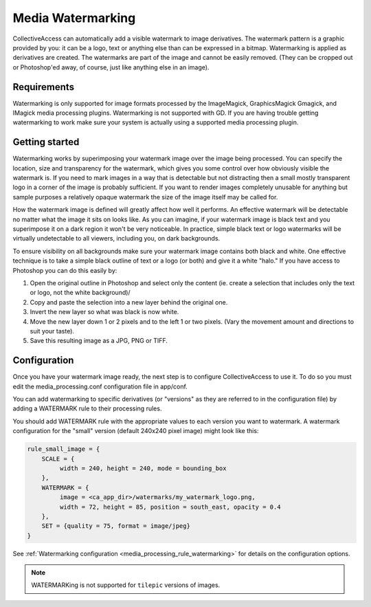 Media Watermarking
==================

CollectiveAccess can automatically add a visible watermark to image derivatives. The watermark pattern is a graphic provided by you: it can be a logo, text or anything else than can be expressed in a bitmap. Watermarking is applied as derivatives are created. The watermarks are part of the image and cannot be easily removed. (They can be cropped out or Photoshop'ed away, of course, just like anything else in an image).

Requirements
------------

Watermarking is only supported for image formats processed by the ImageMagick, GraphicsMagick
Gmagick, and IMagick media processing plugins. Watermarking is not supported
with GD. If you are having trouble getting watermarking to work make sure your
system is actually using a supported media processing plugin.

Getting started
---------------

Watermarking works by superimposing your watermark image over the image being processed. You can specify the location, size and transparency for the watermark, which gives you some control over how obviously visible the watermark is. If you need to mark images in a way that is detectable but not distracting then a small mostly transparent logo in a corner of the image is probably sufficient. If you want to render images completely unusable for anything but sample purposes a relatively opaque watermark the size of the image itself may be called for.

How the watermark image is defined will greatly affect how well it performs. An effective watermark will be detectable no matter what the image it sits on looks like. As you can imagine, if your watermark image is black text and you superimpose it on a dark region it won't be very noticeable. In practice, simple black text or logo watermarks will be virtually undetectable to all viewers, including you, on dark backgrounds.

To ensure visibility on all backgrounds make sure your watermark image contains both black and white. One effective technique is to take a simple black outline of text or a logo (or both) and give it a white "halo." If you have access to Photoshop you can do this easily by:

1. Open the original outline in Photoshop and select only the content (ie. create a selection that includes only the text or logo, not the white background)/
2. Copy and paste the selection into a new layer behind the original one.
3. Invert the new layer so what was black is now white.
4. Move the new layer down 1 or 2 pixels and to the left 1 or two pixels. (Vary the movement amount and directions to suit your taste).
5. Save this resulting image as a JPG, PNG or TIFF.

Configuration
-------------

Once you have your watermark image ready, the next step is to configure CollectiveAccess to use it. To do so you must edit the media_processing.conf configuration file in app/conf.

You can add watermarking to specific derivatives (or "versions" as they are referred to in the configuration file) by adding a WATERMARK rule to their processing rules.


You should add WATERMARK rule with the appropriate values to each version you want to watermark. A watermark configuration for the "small" version (default 240x240 pixel image) might look like this:


.. code-block:: text

    rule_small_image = {
        SCALE = {
             width = 240, height = 240, mode = bounding_box
        },
        WATERMARK = {
             image = <ca_app_dir>/watermarks/my_watermark_logo.png,
             width = 72, height = 85, position = south_east, opacity = 0.4
        },
        SET = {quality = 75, format = image/jpeg}
    }

See :ref:`Watermarking configuration <media_processing_rule_watermarking>` for details on the configuration options.

.. note::

   WATERMARKing is not supported for ``tilepic`` versions of  images.

